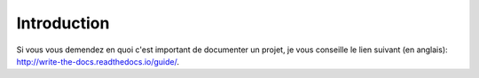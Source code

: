 Introduction
============

Si vous vous demendez en quoi c'est important de documenter un projet, je vous
conseille le lien suivant (en anglais):
http://write-the-docs.readthedocs.io/guide/.

